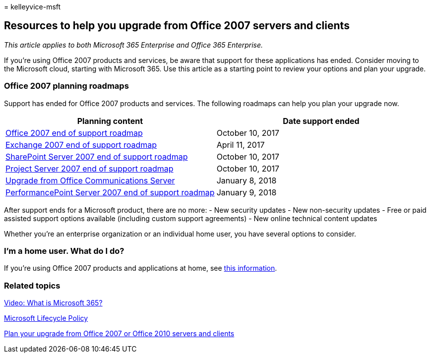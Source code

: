 = 
kelleyvice-msft

== Resources to help you upgrade from Office 2007 servers and clients

_This article applies to both Microsoft 365 Enterprise and Office 365
Enterprise._

If you’re using Office 2007 products and services, be aware that support
for these applications has ended. Consider moving to the Microsoft
cloud, starting with Microsoft 365. Use this article as a starting point
to review your options and plan your upgrade.

=== Office 2007 planning roadmaps

Support has ended for Office 2007 products and services. The following
roadmaps can help you plan your upgrade now.

[width="100%",cols="<50%,<50%",options="header",]
|===
|*Planning content* |*Date support ended*
|link:/DeployOffice/office-2007-end-support-roadmap[Office 2007 end of
support roadmap] |October 10, 2017

|link:exchange-2007-end-of-support.md[Exchange 2007 end of support
roadmap] |April 11, 2017

|link:sharepoint-2007-end-of-support.md[SharePoint Server 2007 end of
support roadmap] |October 10, 2017

|link:project-server-2007-end-of-support.md[Project Server 2007 end of
support roadmap] |October 10, 2017

|link:/SkypeForBusiness/plan-your-deployment/upgrade[Upgrade from Office
Communications Server] |January 8, 2018

|link:pps-2007-end-of-support.md[PerformancePoint Server 2007 end of
support roadmap] |January 9, 2018
|===

After support ends for a Microsoft product, there are no more: - New
security updates - New non-security updates - Free or paid assisted
support options available (including custom support agreements) - New
online technical content updates

Whether you’re an enterprise organization or an individual home user,
you have several options to consider.

=== I’m a home user. What do I do?

If you’re using Office 2007 products and applications at home, see
link:plan-upgrade-previous-versions-office.md#im-a-home-user-what-do-i-do[this
information].

=== Related topics

https://support.office.com/article/847caf12-2589-452c-8aca-1c009797678b.aspx[Video:
What is Microsoft 365?]

link:/lifecycle/[Microsoft Lifecycle Policy]

link:plan-upgrade-previous-versions-office.md[Plan your upgrade from
Office 2007 or Office 2010 servers and clients]
